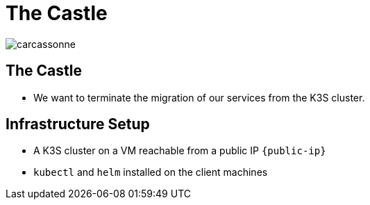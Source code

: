 
[{invert}]
= The Castle

image::carcassonne.jpg[]

== The Castle

* We want to terminate the migration of our services from the K3S cluster.

== Infrastructure Setup

* A K3S cluster on a VM reachable from a public IP `{public-ip}`
* `kubectl` and `helm` installed on the client machines